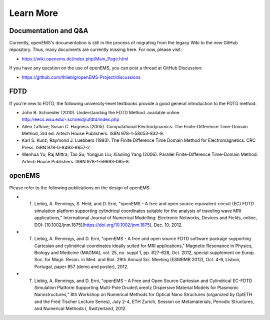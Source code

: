 Learn More
=============

Documentation and Q&A
-----------------------------

Currently, openEMS's documentation is still in the process of migrating from
the legacy Wiki to the new GitHub repository. Thus, many documents are
currently missing here. For now, please visit:

* https://wiki.openems.de/index.php/Main_Page.html

If you have any question on the use of openEMS, you can post a thread at GitHub
Discussion:

* https://github.com/thliebig/openEMS-Project/discussions

FDTD
---------

If you're new to FDTD, the following university-level textbooks provide a good
general introduction to the FDTD method:

* John B. Schneider (2010). Understanding the FDTD Method. available online. http://eecs.wsu.edu/~schneidj/ufdtd/index.php

* Allen Taflove; Susan C. Hagness (2005). Computational Electrodynamics: The Finite-Difference Time-Domain Method, 3rd ed. Artech House Publishers. ISBN 978-1-58053-832-9.

* Karl S. Kunz; Raymond J. Luebbers (1993). The Finite Difference Time Domain Method for Electromagnetics. CRC Press. ISBN 978-0-8493-8657-2.

* Wenhua Yu; Raj Mittra; Tao Su; Yongjun Liu; Xiaoling Yang (2006). Parallel Finite-Difference Time-Domain Method. Artech House Publishers. ISBN 978-1-59693-085-8.

openEMS
---------

Please refer to the following publications on the design of openEMS:

* T. Liebig, A. Rennings, S. Held, and D. Erni, "openEMS - A free and open source equivalent-circuit (EC) FDTD simulation platform supporting cylindrical coordinates suitable for the analysis of traveling wave MRI applications," International Journal of Numerical Modelling: Electronic Networks, Devices and Fields, online, DOI: [10.1002/jnm.1875](https://doi.org/10.1002/jnm.1875), Dec. 10, 2012.

* T. Liebig, A. Rennings, and D. Erni, "openEMS - A free and open source FDTD software package supporting Cartesian and cylindrical coordinates ideally suited for MRI applications," Magnetic Resonance in Physics, Biology and Medicine (MAGMA), vol. 25, no. suppl 1, pp. 627-628, Oct. 2012, special supplement on Europ. Soc. for Magn. Reson. in Med. and Biol. 29th Annual Sci. Meeting (ESMRMB 2012), Oct. 4-6, Lisbon, Portugal, paper 857 (demo and poster), 2012.

* T. Liebig, A. Rennings, and D. Erni, "openEMS – A Free and Open Source Cartesian and Cylindrical EC-FDTD Simulation Platform Supporting Multi-Pole Drude/Lorentz Dispersive Material Models for Plasmonic Nanostructures," 8th Workshop on Numerical Methods for Optical Nano Structures (organized by OptETH and the Fred Tischer Lecture Series), July 2-4, ETH Zurich, Session on Metamaterials, Periodic Structures, and Numerical Methods I, Switzerland, 2012.
